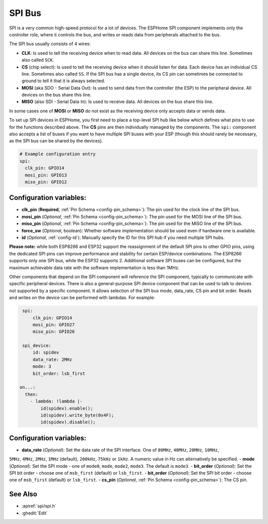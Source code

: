 .. _spi:

SPI Bus
=======

.. seo::
    :description: Instructions for setting up an SPI bus in ESPHome
    :image: spi.svg
    :keywords: SPI

SPI is a very common high-speed protocol for a lot of devices. The ESPHome SPI component implements only the controller
role, where it controls the bus, and writes or reads data from peripherals attached to the bus.

The SPI bus usually consists of 4 wires:

- **CLK**: Is used to tell the receiving device when to read data. All devices on the bus can
  share this line. Sometimes also called ``SCK``.
- **CS** (chip select): Is used to tell the receiving device when it should listen for data. Each device has
  an individual CS line. Sometimes also called ``SS``. If the SPI bus has a single device, its CS pin
  can sometimes be connected to ground to tell it that it is always selected.
- **MOSI** (aka SDO - Serial Data Out): Is used to send data from the controller (the ESP) to the peripheral device.
  All devices on the bus share this line.
- **MISO** (also SDI - Serial Data In): Is used to receive data. All devices on the bus share this line.

In some cases one of **MOSI** or **MISO** do not exist as the receiving device only accepts data or sends data.

To set up SPI devices in ESPHome, you first need to place a top-level SPI hub like below which defines what pins to
use for the functions described above. The **CS** pins are then individually managed by the components. The ``spi:``
component also accepts a list of buses if you want to have multiple SPI buses with your ESP (though this should
rarely be necessary, as the SPI bus can be shared by the devices).

.. code-block:: yaml

    # Example configuration entry
    spi:
      clk_pin: GPIO14
      mosi_pin: GPIO13
      miso_pin: GPIO12

Configuration variables:
------------------------

- **clk_pin** (**Required**, :ref:`Pin Schema <config-pin_schema>`): The pin used for the clock line of the SPI bus.
- **mosi_pin** (*Optional*, :ref:`Pin Schema <config-pin_schema>`): The pin used for the MOSI line of the SPI bus.
- **miso_pin** (*Optional*, :ref:`Pin Schema <config-pin_schema>`): The pin used for the MISO line of the SPI bus.
- **force_sw** (*Optional*, boolean): Whether software implementation should be used even if hardware one is available.
- **id** (*Optional*, :ref:`config-id`): Manually specify the ID for this SPI hub if you need multiple SPI hubs.

**Please note:** while both ESP8266 and ESP32 support the reassignment of the default SPI pins to other GPIO pins, using the dedicated SPI pins can improve performance and stability for certain ESP/device combinations. The ESP8266 supports only one SPI bus,
while the ESP32 supports 2. Additional software SPI buses can be configured, but the maximum achievable data rate with
the software implementation is less than 1MHz.

.. _spi_device:

Other components that depend on the SPI component will reference the SPI component, typically to communicate with specific
peripheral devices. There is also a general-purpose SPI device component that can be used to talk to devices not
supported by a specific component. It allows selection of the SPI bus mode, data_rate, CS pin and bit order.
Reads and writes on the device can be performed with lambdas. For example:

.. code-block:: yaml

    spi:
        clk_pin: GPIO14
        mosi_pin: GPIO27
        miso_pin: GPIO26

    spi_device:
        id: spidev
        data_rate: 2MHz
        mode: 3
        bit_order: lsb_first

   on...:
     then:
       - lambda: !lambda |-
           id(spidev).enable();
           id(spidev).write_byte(0x4F);
           id(spidev).disable();


Configuration variables:
------------------------

- **data_rate** (*Optional*): Set the data rate of the SPI interface. One of ``80MHz``, ``40MHz``, ``20MHz``, ``10MHz``,
``5MHz``, ``4MHz``, ``2MHz``, ``1MHz`` (default), ``200kHz``, ``75kHz`` or ``1kHz``. A numeric value in Hz can alternatively
be specified.
- **mode** (*Optional*): Set the SPI mode - one of ``mode0``, ``mode``, ``mode2``, ``mode3``. The default is ``mode3``.
- **bit_order** (*Optional*): Set the SPI bit order - choose one of ``msb_first`` (default) or ``lsb_first``.
- **bit_order** (*Optional*): Set the SPI bit order - choose one of ``msb_first`` (default) or ``lsb_first``.
- **cs_pin** (*Optional*, :ref:`Pin Schema <config-pin_schema>`): The CS pin.


See Also
--------

- :apiref:`spi/spi.h`
- :ghedit:`Edit`
